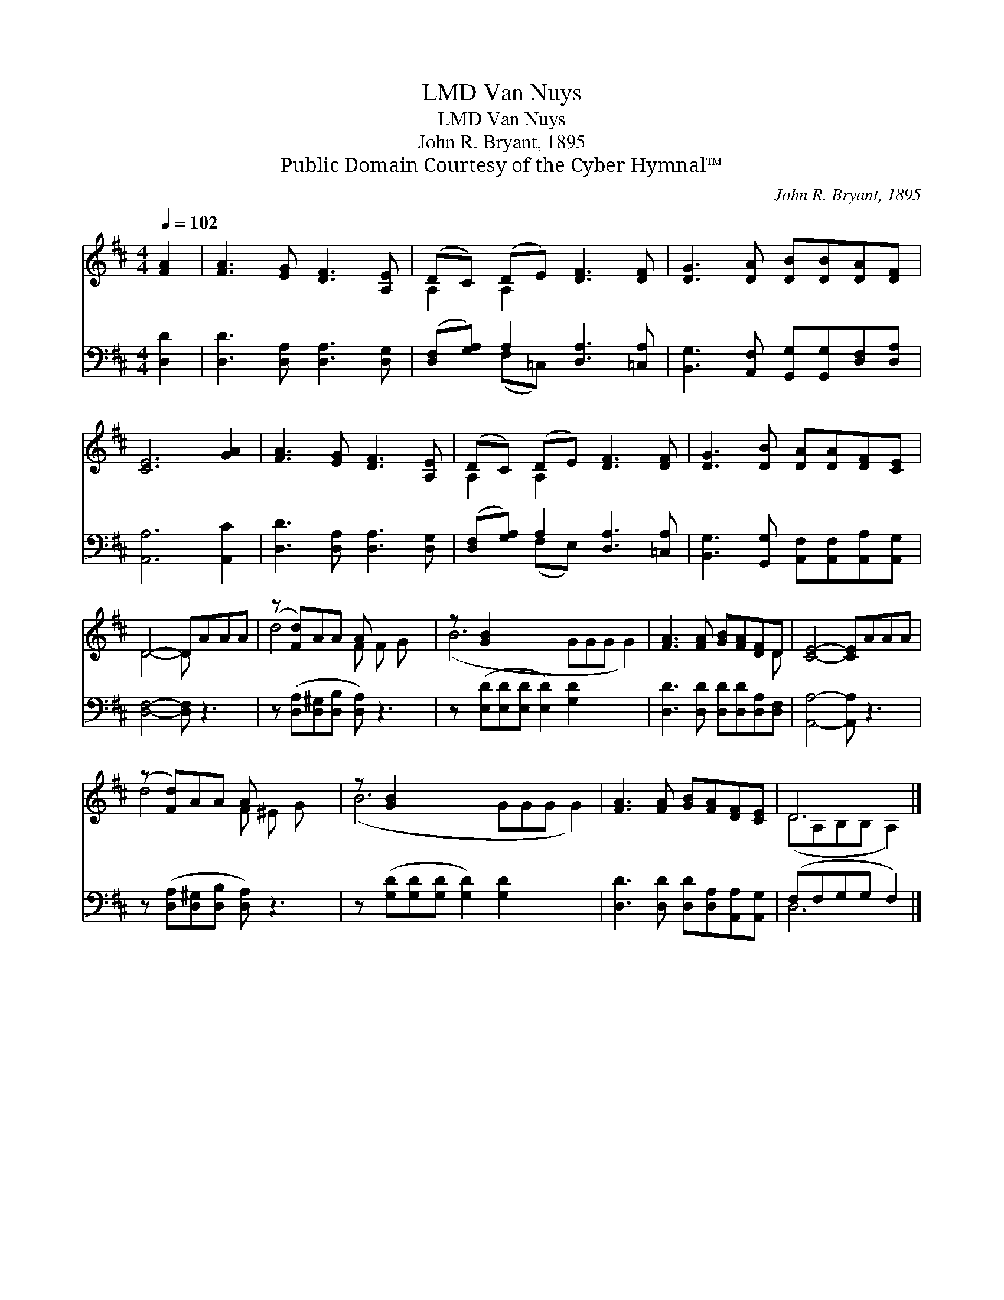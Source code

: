 X:1
T:Van Nuys, LMD
T:Van Nuys, LMD
T:John R. Bryant, 1895
T:Public Domain Courtesy of the Cyber Hymnal™
C:John R. Bryant, 1895
Z:Public Domain
Z:Courtesy of the Cyber Hymnal™
%%score ( 1 2 ) ( 3 4 )
L:1/8
Q:1/4=102
M:4/4
K:D
V:1 treble 
V:2 treble 
V:3 bass 
V:4 bass 
V:1
 [FA]2 | [FA]3 [EG] [DF]3 [A,E] | (DC) (DE) [DF]3 [DF] | [DG]3 [DA] [DB][DB][DA][DF] | %4
 [CE]6 [GA]2 | [FA]3 [EG] [DF]3 [A,E] | (DC) (DE) [DF]3 [DF] | [DG]3 [DB] [DA][DA][DF][CE] | %8
 D4- DAAA | (z [Fd])AA A x3 | z [GB]2 x8 | [FA]3 [FA] [GB][FA][DF]D | [CE]4- [CE]AAA | %13
 (z [Fd])AA A x3 | z [GB]2 x8 | [FA]3 [FA] [GB][FA][DF][CE] | D6 |] %17
V:2
 x2 | x8 | A,2 A,2 x4 | x8 | x8 | x8 | A,2 A,2 x4 | x8 | D4- D x3 | d4- F F G x | (B6 GGG G2) | %11
 x7 D | x8 | d4 F ^E G x | (B6 GGG G2) | x8 | (DA,B,B, A,2) |] %17
V:3
 [D,D]2 | [D,D]3 [D,A,] [D,A,]3 [D,G,] | ([D,F,][G,A,]) A,2 [D,A,]3 [=C,A,] | %3
 [B,,G,]3 [A,,F,] [G,,G,][G,,G,][D,F,][D,A,] | [A,,A,]6 [A,,C]2 | [D,D]3 [D,A,] [D,A,]3 [D,G,] | %6
 ([D,F,][G,A,]) A,2 [D,A,]3 [=C,A,] | [B,,G,]3 [G,,G,] [A,,F,][A,,F,][A,,A,][A,,G,] | %8
 [D,F,]4- [D,F,] z3 | z ([D,A,][D,^G,][D,B,] [D,A,]) z3 | z ([E,D][E,D][E,D] [E,D]2) [G,D]2 x3 | %11
 [D,D]3 [D,D] [D,D][D,D][D,A,][D,F,] | [A,,A,]4- [A,,A,] z3 | z ([D,A,][D,^G,][D,B,] [D,A,]) z3 | %14
 z ([G,D][G,D][G,D] [G,D]2) [G,D]2 x3 | [D,D]3 [D,D] [D,D][D,A,][A,,A,][A,,G,] | (F,F,G,G, F,2) |] %17
V:4
 x2 | x8 | x2 (F,=C,) x4 | x8 | x8 | x8 | x2 (F,E,) x4 | x8 | x8 | x8 | x11 | x8 | x8 | x8 | x11 | %15
 x8 | D,6 |] %17

